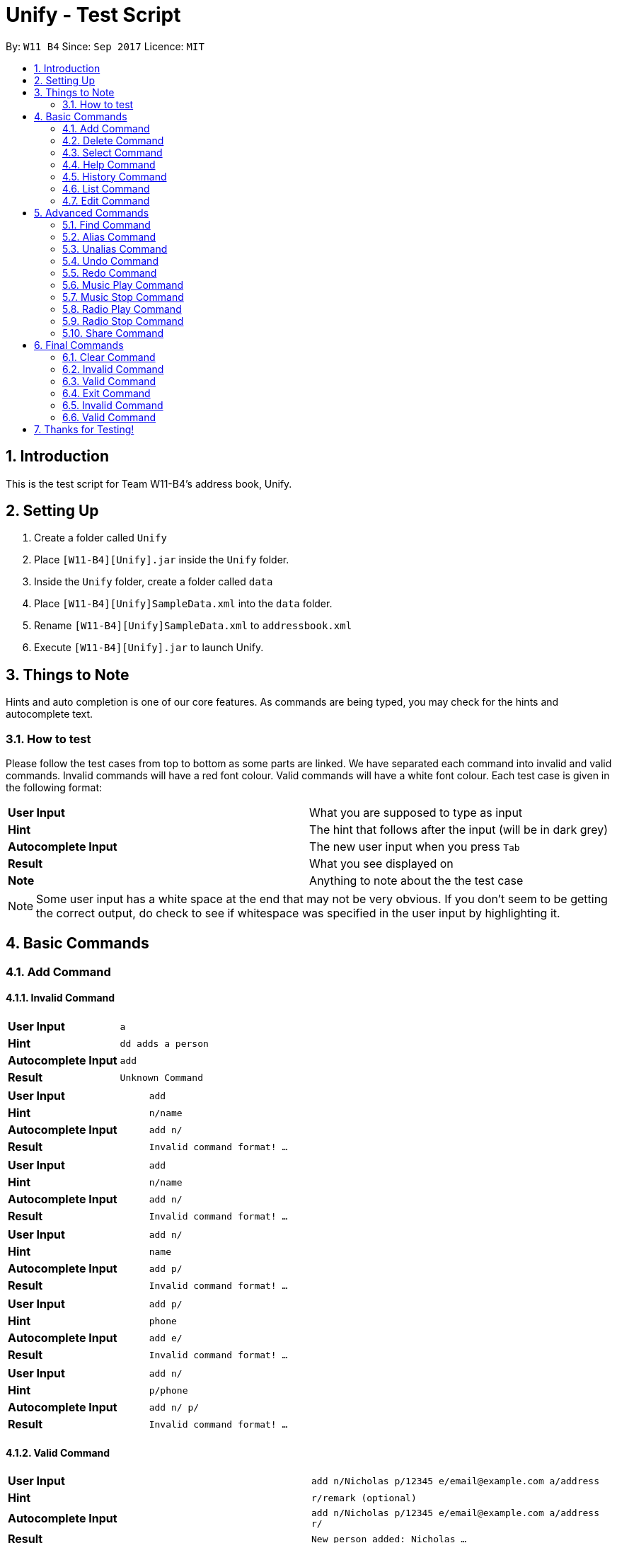 = Unify - Test Script
:toc:
:toc-title:
:toc-placement: preamble
:sectnums:
:imagesDir: images
:stylesDir: stylesheets
:experimental:
ifdef::env-github[]
:tip-caption: :bulb:
:note-caption: :information_source:
endif::[]
:repoURL: https://github.com/CS2103AUG2017-W11-B4/main

By: `W11 B4`      Since: `Sep 2017`      Licence: `MIT`

== Introduction
This is the test script for Team W11-B4's address book, Unify.

== Setting Up
1. Create a folder called `Unify`
2. Place `[W11-B4][Unify].jar` inside the `Unify` folder.
4. Inside the `Unify` folder, create a folder called `data`
5. Place `[W11-B4][Unify]SampleData.xml` into the `data` folder.
6. Rename `[W11-B4][Unify]SampleData.xml` to `addressbook.xml`
7. Execute `[W11-B4][Unify].jar` to launch Unify.

== Things to Note
Hints and auto completion is one of our core features. As commands are being typed, you may check for the hints and autocomplete text.

=== How to test
Please follow the test cases from top to bottom as some parts are linked.
We have separated each command into invalid and valid commands. Invalid commands will have a red font colour. Valid commands will have a white font colour.
Each test case is given in the following format:

[cols="2*^"]
|===
|*User Input*|What you are supposed to type as input
|*Hint*|The hint that follows after the input (will be in dark grey)
|*Autocomplete Input*|The new user input when you press kbd:[Tab]
|*Result*|What you see displayed on
|*Note*|Anything to note about the the test case
|===

[NOTE]
Some user input has a white space at the end that may not be very obvious. If you don't seem to be getting the correct output, do check to see if whitespace was specified
in the user input by highlighting it.

== Basic Commands

=== Add Command

==== Invalid Command

[cols="2*^"]
|===
|*User Input*|`a`
|*Hint*|`dd adds a person`
|*Autocomplete Input*|`add{sp}`
|*Result*|`Unknown Command`
|===

[cols="2*^"]
|===
|*User Input*|`add`
|*Hint*|`{sp}n/name`
|*Autocomplete Input*|`add n/`
|*Result*|`Invalid command format! ...`
|===

[cols="2*^"]
|===
|*User Input*|`add`
|*Hint*|`{sp}n/name`
|*Autocomplete Input*|`add n/`
|*Result*|`Invalid command format! ...`
|===

[cols="2*^"]
|===
|*User Input*|`add n/`
|*Hint*|`name`
|*Autocomplete Input*|`add p/`
|*Result*|`Invalid command format! ...`
|===

[cols="2*^"]
|===
|*User Input*|`add p/`
|*Hint*|`phone`
|*Autocomplete Input*|`add e/`
|*Result*|`Invalid command format! ...`
|===

[cols="2*^"]
|===
|*User Input*|`add n/{sp}`
|*Hint*|`p/phone`
|*Autocomplete Input*|`add n/ p/`
|*Result*|`Invalid command format! ...`
|===

==== Valid Command

[cols="2*^"]
|===
|*User Input*|`add n/Nicholas p/12345 e/email@example.com a/address`
|*Hint*|`{sp}r/remark (optional)`
|*Autocomplete Input*|`add n/Nicholas p/12345 e/email@example.com a/address r/`
|*Result*|`New person added: Nicholas ...`
|*Note*| Person Nicholas is added to Unify at index 21. When selected, his details should be the same as input with an empty remark and default avatar.
|===

[cols="2*^"]
|===
|*User Input*|`add n/Wei Wen p/12345 e/email@example.com a/address r/remark t/tag`
|*Hint*|`{sp}i/avatar file path (optional)`
|*Autocomplete Input*|`add n/Wei Wen p/12345 e/email@example.com a/address r/remark t/tag i/`
|*Result*|`New person added: Wei Wen ...`
|*Note*| Person Wei Wen is added to Unify at index 22. When selected, his details should be the same as input with a default avatar.
|===


===== Testing for Avatar
To test for avatar, please place a valid file path to a .jpg or .png in the avatar field. For example, `d:/pictures/leonard.png`.

[TIP]
The input will turn white if all arguments are valid!

[cols="2*^"]
|===
|*User Input*|`add n/Hansel p/12345 e/email@example.com a/address r/remark t/tag i/a_valid_image_path.png`
|*Hint*|``
|*Autocomplete Input*|`add n/Hansel p/12345 e/email@example.com a/address r/remark t/tag i/a_valid_image_path.png{sp}`
|*Result*|`New person added: Hansel ...`
|*Note*| Person Hansel is added to Unify at index 23. When selected, his details should be the same as input with the set avatar.
|===

=== Delete Command

==== Invalid Command

[cols="2*^"]
|===
|*User Input*|`d`
|*Hint*|`elete deletes a person`
|*Autocomplete Input*|`delete{sp}`
|*Result*|`Unknown Command`
|===

[cols="2*^"]
|===
|*User Input*|`delete`
|*Hint*|`{sp}1 index`
|*Autocomplete Input*|`delete 1`
|*Result*|`Invalid command format!...`
|===

[cols="2*^"]
|===
|*User Input*|`delete 99`
|*Hint*|`{sp}index`
|*Autocomplete Input*|`delete 99`
|*Result*|`The person index provided is invalid`
|===

==== Valid Command

[cols="2*^"]
|===
|*User Input*|`delete 22`
|*Hint*|`{sp}index`
|*Autocomplete Input*|`delete 23`
|*Result*|`Deleted Person: Wei Wen...`
|*Note*| Person Wei Wen is deleted from the address book. Auto complete input will give invalid index 23 even if there are 22 people only. (if you did not add Hansel)
|===

=== Select Command

==== Invalid Command

[cols="2*^"]
|===
|*User Input*|`s`
|*Hint*|`elect selects a person`
|*Autocomplete Input*|`select{sp}`
|*Result*|`Unknown Command`
|===

[cols="2*^"]
|===
|*User Input*|`select`
|*Hint*|`{sp}1 index`
|*Autocomplete Input*|`select 1`
|*Result*|`Invalid command format!...`
|===

[cols="2*^"]
|===
|*User Input*|`select 99`
|*Hint*|`{sp}index`
|*Autocomplete Input*|`select 99`
|*Result*|`The person index provided is invalid`
|===

==== Valid Command

[cols="2*^"]
|===
|*User Input*|`select 1`
|*Hint*|`{sp}index`
|*Autocomplete Input*|`select 2`
|*Result*|`Selected Person: 1`
|*Note*| Person at index 1, Alex Yeoh will be selected
|===

=== Help Command

==== Invalid Command

[cols="2*^"]
|===
|*User Input*|`h`
|*Hint*|`elp shows user guide`
|*Autocomplete Input*|`help{sp}`
|*Result*|`Unknown Command`
|===

==== Valid Command

[cols="2*^"]
|===
|*User Input*|`help`
|*Hint*|`{sp}shows user guide`
|*Autocomplete Input*|`help{sp}`
|*Result*|`Opened help window.`
|*Note*| Help window will open, showing the user guide
|===

=== History Command

==== Invalid Command

[cols="2*^"]
|===
|*User Input*|`hi`
|*Hint*|`story shows command history`
|*Autocomplete Input*|`history{sp}`
|*Result*|`Unknown Command`
|===

==== Valid Command

[cols="2*^"]
|===
|*User Input*|`history`
|*Hint*|`{sp}shows command history`
|*Autocomplete Input*|`history{sp}`
|*Result*|`Entered commands (from most recent to earliest): ...`
|*Note*| A list of all previously entered commands will be displayed in the result display.
|===

=== List Command

==== Invalid Command

[cols="2*^"]
|===
|*User Input*|`l`
|*Hint*|`ist lists all contacts`
|*Autocomplete Input*|`list{sp}`
|*Result*|`Unknown Command`
|===

==== Valid Command

[cols="2*^"]
|===
|*User Input*|`list`
|*Hint*|`{sp}lists all contacts`
|*Autocomplete Input*|`list{sp}`
|*Result*|`Listed all persons`
|*Note*| All contacts will be listed. There will be 21 contacts as we had added Nicholas to the address book.
|===

=== Edit Command

==== Invalid Command

[cols="2*^"]
|===
|*User Input*|`e`
|*Hint*|`dit edits a person`
|*Autocomplete Input*|`edit{sp}`
|*Result*|`Unknown Command`
|===

[cols="2*^"]
|===
|*User Input*|`edit`
|*Hint*|`{sp}1 index`
|*Autocomplete Input*|`edit 1`
|*Result*|`Invalid command format!`
|===

[cols="2*^"]
|===
|*User Input*|`edit 1`
|*Hint*|`{sp}index`
|*Autocomplete Input*|`edit 2`
|*Result*|`At least one field to edit must be provided.`
|===

[cols="2*^"]
|===
|*User Input*|`edit 1{sp}`
|*Hint*|`n/name`
|*Autocomplete Input*|`edit 1 n/`
|*Result*|`At least one field to edit must be provided.`
|===


[cols="2*^"]
|===
|*User Input*|`edit 1 n/`
|*Hint*|`name`
|*Autocomplete Input*|`edit 1 p/`
|*Result*|`Person names should only contain alphanumeric characters and spaces, and it should not be blank.`
|===

[cols="2*^"]
|===
|*User Input*|`edit 1 n/{sp}`
|*Hint*|`p/phone`
|*Autocomplete Input*|`edit 1 n/ p/`
|*Result*|`Person names should only contain alphanumeric characters and spaces, and it should not be blank.`
|===

[cols="2*^"]
|===
|*User Input*|`edit 30 n/n`
|*Hint*|`{sp}p/phone`
|*Autocomplete Input*|`edit 30 n/n p/phone`
|*Result*|`The person index provided is invalid.`
|===

==== Valid Command

[cols="2*^"]
|===
|*User Input*|`edit 1 p/1234567`
|*Hint*|`{sp}n/name`
|*Autocomplete Input*|`edit 1 p/1234567 n/`
|*Result*|`Edited Person: Alex Yeoh Phone: 1234567...`
|===

[cols="2*^"]
|===
|*User Input*|`edit 1 p/87438807 r/Alex Yeohs Remark`
|*Hint*|`{sp}n/name`
|*Autocomplete Input*|`edit 1 p/87438807 r/Alex Yeohs Remark n/`
|*Result*|`Edited Person: Alex Yeoh Phone: 87438807...`
|*Note*|Alex phone number is updated to 87438807 and he has a new remark "Alex Yeohs Remark"
|===

== Advanced Commands

=== Find Command

==== Invalid Command

[cols="2*^"]
|===
|*User Input*|`f`
|*Hint*|`ind finds a person`
|*Autocomplete Input*|`find{sp}`
|*Result*|`Unknown Command`
|===

[cols="2*^"]
|===
|*User Input*|`find`
|*Hint*|`{sp}n/name`
|*Autocomplete Input*|`find n/`
|*Result*|`Invalid command format! ...`
|===

[cols="2*^"]
|===
|*User Input*|`find`
|*Hint*|`{sp}n/name`
|*Autocomplete Input*|`find n/`
|*Result*|`Invalid command format! ...`
|===


==== Valid Command

[cols="2*^"]
|===
|*User Input*|`find n/`
|*Hint*|`name`
|*Autocomplete Input*|`find p/`
|*Result*|`21 persons listed!`
|*Note*|This executes a find on people whose name contains "". All people match this criteria, thus 21 people are listed
|===

[cols="2*^"]
|===
|*User Input*|`find n/1`
|*Hint*|`{sp}p/phone`
|*Autocomplete Input*|`find n/1 p/`
|*Result*|`21 persons listed!`
|*Note*|This executes a find on people whose name contains "1". No one matches the criteria, thus 0 people listed.
|===

[cols="2*^"]
|===
|*User Input*|`find t/friends`
|*Hint*|`{sp}n/name`
|*Autocomplete Input*|`find t/friends n/`
|*Result*|`14 persons listed!`
|*Note*|This executes a find on people whose tags contain "friends". 14 people match.
|===

[cols="2*^"]
|===
|*User Input*|`find n/a t/friends`
|*Hint*|`{sp}p/phone`
|*Autocomplete Input*|`find n/a t/friends p/`
|*Result*|`10 persons listed!`
|*Note*|This executes a find on people whose tags contain "friends" and name contains letter "a". 10 people match.
|===

[cols="2*^"]
|===
|*User Input*|`find r/alex`
|*Hint*|`{sp}n/name`
|*Autocomplete Input*|`find r/alex n/`
|*Result*|`1 persons listed!`
|*Note*|This executes a find on people whose remarks contains the word "alex". 1 person matches.
|===

[cols="2*^"]
|===
|*User Input*|`find r/lex`
|*Hint*|`{sp}n/name`
|*Autocomplete Input*|`find r/lex n/`
|*Result*|`1 persons listed!`
|*Note*|This executes a find on people whose remarks contains the word "lex". 0 person matches.
|===

=== Alias Command

==== Invalid Command

[cols="2*^"]
|===
|*User Input*|`al`
|*Hint*|`as sets or show alias`
|*Autocomplete Input*|`alias{sp}`
|*Result*|`Unknown Command`
|===

[cols="2*^"]
|===
|*User Input*|`alias s`
|*Hint*|`{sp}- set your new command word`
|*Autocomplete Input*|`alias s{sp}`
|*Result*|`Invalid command format! `
|===

[cols="2*^"]
|===
|*User Input*|`alias s{sp}`
|*Hint*|`{sp}- set what s represents `
|*Autocomplete Input*|`alias s{sp}`
|*Result*|`Invalid command format! `
|===

==== Valid Command

[cols="2*^"]
|===
|*User Input*|`alias`
|*Hint*|`shows all aliases`
|*Autocomplete Input*|`alias{sp}`
|*Result*|`Aliases: song=music new=add change=edit ls=list ....`
|*Note*|This command lists all aliases saved in the user preferences.
|===

[cols="2*^"]
|===
|*User Input*|`alias{sp}`
|*Hint*|`{sp}- set your new command word`
|*Autocomplete Input*|`alias{sp}`
|*Result*|`Aliases: song=music new=add change=edit ls=list ....`
|*Note*|This command lists all aliases saved in the user preferences. The prompt provided is for the 2nd format of the command.
|===

[cols="2*^"]
|===
|*User Input*|`alias s list`
|*Hint*|`{sp}- set what s represents `
|*Autocomplete Input*|`alias s a{sp}`
|*Result*|`The alias "s" now points to "list".`
|*Note*| Now the command s represents list. Hence when you enter s as a command, it will execute the `list` command.
|===

[cols="2*^"]
|===
|*User Input*|`alias findalex find n/alex`
|*Hint*|`{sp}- set what findalex represents `
|*Autocomplete Input*|`alias findalex find n/alex{sp}`
|*Result*|`The alias "findalex" now points to "find n/alex".`
|*Note*| Now the command find alex represents a find name of alex. Hence when you enter findalex as a command, it will execute the `find n/alex` and list alex.
|===

=== Unalias Command

==== Invalid Command

[cols="2*^"]
|===
|*User Input*|`u`
|*Hint*|`nalias removes alias`
|*Autocomplete Input*|`unalias{sp}`
|*Result*|`Unknown Command`
|===

[cols="2*^"]
|===
|*User Input*|`unalias`
|*Hint*|`{sp}removes alias`
|*Autocomplete Input*|`unalias{sp}`
|*Result*|`Invalid command format!`
|===

[cols="2*^"]
|===
|*User Input*|`unalias{sp}`
|*Hint*|`{sp}alias to remove`
|*Autocomplete Input*|`unalias{sp}`
|*Result*|`Invalid command format!`
|===

==== Valid Command

[cols="2*^"]
|===
|*User Input*|`unalias s`
|*Hint*|`{sp}removes s from aliases`
|*Autocomplete Input*|`unalias s{sp}`
|*Result*|`Deleted alias "s".`
|*Note*|Previously we had set s as an alias for list. This command deletes this mapping.
|===

[cols="2*^"]
|===
|*User Input*|`unalias v`
|*Hint*|`{sp}removes v from aliases`
|*Autocomplete Input*|`unalias v{sp}`
|*Result*|`Alias "v" doesn't exist.`
|*Note*|Alias v does not exist thus there is no mapping to delete. The command input should now turn red and remain unchanged.
|===

=== Undo Command

==== Set Up Required!
Before executing this command, execute `delete 21` to remove Nicholas from Unify.
You should see `Deleted Person: Nicholas Phone: 12345 Email: email@example.com Address: address Remark:  Tags:` in the result display

==== Invalid Command

[cols="2*^"]
|===
|*User Input*|`und`
|*Hint*|`o undo previous command`
|*Autocomplete Input*|`undo{sp}`
|*Result*|`Unknown Command`
|===

==== Valid Command


[cols="2*^"]
|===
|*User Input*|`undo`
|*Hint*|`{sp}undo previous command`
|*Autocomplete Input*|`undo`
|*Result*|`Undo success!`
|*Note*|We undo the the delete command on Nicholas! Now he will appear in index 21 as before.
|===

=== Redo Command

==== Invalid Command

[cols="2*^"]
|===
|*User Input*|`r`
|*Hint*|`edo redo command`
|*Autocomplete Input*|`redo{sp}`
|*Result*|`Unknown Command`
|===

==== Valid Command

[cols="2*^"]
|===
|*User Input*|`redo`
|*Hint*|`{sp}redo command`
|*Autocomplete Input*|`redo`
|*Result*|`Redo success!`
|*Note*|We redo the delete command on Nicholas. Now there are only 20 people in Unify.
|===

=== Music Play Command

==== Invalid Command

[cols="2*^"]
|===
|*User Input*|`mu`
|*Hint*|`sic plays music`
|*Autocomplete Input*|`music`
|*Result*|`Unknown Command`
|===

[cols="2*^"]
|===
|*User Input*|`music`
|*Hint*|`play plays music`
|*Autocomplete Input*|`music play`
|*Result*|`Invalid command format!...`
|*Note*| If there is music currently playing, the hints will be `stop stops music` and autocomplete input will be `music stop`
|===

[cols="2*^"]
|===
|*User Input*|`music play p`
|*Hint*|`op plays pop`
|*Autocomplete Input*|`music stop`
|*Result*|`Invalid command format!...`
|===

[cols="2*^"]
|===
|*User Input*|`music play d`
|*Hint*|`ance plays dance tracks`
|*Autocomplete Input*|`music stop`
|*Result*|`Invalid command format!...`
|===

[cols="2*^"]
|===
|*User Input*|`music play class`
|*Hint*|`ic plays the classics`
|*Autocomplete Input*|`music stop`
|*Result*|`Invalid command format!...`
|===


==== Valid Command

[cols="2*^"]
|===
|*User Input*|`music play`
|*Hint*|`pop plays pop`
|*Autocomplete Input*|`music play pop`
|*Result*|`POP Music 1 Playing`
|*Note*| pop1.mp3 will be played. If you repeat this command, pop2.mp3 will be played. The track number will increase until it hits the max track number then it resets it back to 1.
In this case, the max will be 2. Hence, if you were to repeat this command the 3rd time it will play back pop1.mp3. However, if you were to playing another genre such as classic or dance and you play pop, the track number will be reset to 1. Hence pop1.mp3 will be played.
|===

[cols="2*^"]
|===
|*User Input*|`music play pop`
|*Hint*|`plays pop`
|*Autocomplete Input*|`music play dance`
|*Result*|`POP Music 1 Playing`
|*Note*| pop1.mp3 will be played. If you repeat this command, pop2.mp3 will be played. The track number will increase until it hits the max track number then it resets it back to 1.
In this case, the max will be 2. Hence, if you were to repeat this command the 3rd time it will play back pop1.mp3. However, if you were to playing another genre such as classic or dance and you play pop, the track number will be reset to 1. Hence pop1.mp3 will be played.
|===

[cols="2*^"]
|===
|*User Input*|`music play dance`
|*Hint*|`plays dance tracks`
|*Autocomplete Input*|`music play dance`
|*Result*|`DANCE Music 1 Playing`
|*Note*| dance1.mp3 will be played. If you repeat this command, dance2.mp3 will be played. The track number will increase until it hits the max track number then it resets it back to 1.
In this case, the max will be 2. Hence, if you were to repeat this command the 3rd time it will play back dance1.mp3. However, if you were to playing another genre such as classic or pop and you play dance, the track number will be reset to 1. Hence dance1.mp3 will be played.
|===

[cols="2*^"]
|===
|*User Input*|`music play classic`
|*Hint*|`plays the classics`
|*Autocomplete Input*|`music play pop`
|*Result*|`CLASSIC Music 1 Playing`
|*Note*| classic1.mp3 will be played. If you repeat this command, classic2.mp3 will be played. The track number will increase until it hits the max track number then it resets it back to 1.
In this case, the max will be 2. Hence, if you were to repeat this command the 3rd time it will play back dance1.mp3. However, if you were to playing another genre such as dance or pop and you play classic, the track number will be reset to 1. Hence classic1.mp3 will be played.
|===

=== Music Stop Command

==== Invalid Command

[cols="2*^"]
|===
|*User Input*|`music s`
|*Hint*|`top stops music`
|*Autocomplete Input*|`music stop`
|*Result*|`Invalid command format!...`
|===

==== Valid Command

[cols="2*^"]
|===
|*User Input*|`music stop`
|*Hint*|`stops music`
|*Autocomplete Input*|`music stop`
|*Result*|`Music Stopped`
|*Note*| If there is currently no music playing and you execute this command, you will get this result instead `No music is currently playing`
|===

=== Radio Play Command

==== Invalid Command

[cols="2*^"]
|===
|*User Input*|`rad`
|*Hint*|`io plays the radio`
|*Autocomplete Input*|`radio `
|*Result*|`Unknown Command`
|===

[cols="2*^"]
|===
|*User Input*|`radio`
|*Hint*|`play plays radio`
|*Autocomplete Input*|`radio play`
|*Result*|`Invalid command format!...`
|*Note*| If there is radio currently playing, the hints will be `stop stops radio` and autocomplete input will be `radio stop`
|===

[cols="2*^"]
|===
|*User Input*|`radio pl`
|*Hint*|`ay plays  radio`
|*Autocomplete Input*|`radio play`
|*Result*|`Invalid command format!...`
|===

[cols="2*^"]
|===
|*User Input*|`radio play po`
|*Hint*|`p plays pop radio`
|*Autocomplete Input*|`radio play`
|*Result*|`Invalid command format!...`
|===

==== Valid Command

[cols="2*^"]
|===
|*User Input*|`radio play`
|*Hint*|`pop plays pop radio`
|*Autocomplete Input*|`radio play pop`
|*Result*|`POP Radio Playing`
|*Note*| This required Internet connection if not the result will be `Not Connected to the Internet`
|===

[cols="2*^"]
|===
|*User Input*|`radio play pop`
|*Hint*|`plays pop radio`
|*Autocomplete Input*|`radio play chinese`
|*Result*|`POP Radio Playing`
|*Note*| This required Internet connection if not the result will be `Not Connected to the Internet`
|===

[cols="2*^"]
|===
|*User Input*|`radio play chinese`
|*Hint*|`plays chinese radio`
|*Autocomplete Input*|`radio play classic`
|*Result*|`CHINESE Radio Playing`
|*Note*| This required Internet connection if not the result will be `Not Connected to the Internet`
|===

=== Radio Stop Command

==== Invalid Command

[cols="2*^"]
|===
|*User Input*|`radio st`
|*Hint*|`op stops radio`
|*Autocomplete Input*|`radio stop `
|*Result*|`Invalid command format!...`
|===

==== Valid Command
[cols="2*^"]
|===
|*User Input*|`radio stop`
|*Hint*|`stops radio`
|*Autocomplete Input*|`radio stop`
|*Result*|`Radio Stopped`
|*Note*| If there is currently no radio playing and you execute this command, you will get this result instead `No radio is currently playing`
|===

=== Share Command

==== Invalid Command

[cols="2*^"]
|===
|*User Input*|`share`
|*Hint*|`1 index`
|*Autocomplete Input*|`share 1 `
|*Result*|`Invalid command format!...`
|===

[cols="2*^"]
|===
|*User Input*|`share 1`
|*Hint*|`index`
|*Autocomplete Input*|`share 2 `
|*Result*|`Invalid command format!...`
|===

[cols="2*^"]
|===
|*User Input*|`share -1 s/`
|*Hint*|`email or index`
|*Autocomplete Input*|`share -1 s/1`
|*Result*|`Invalid command format!...`
|===

[cols="2*^"]
|===
|*User Input*|`share 1 s/re`
|*Hint*|`next email or index`
|*Autocomplete Input*|`share 1 s/re `
|*Result*|`Email address is not valid`
|===

==== Valid Command

[cols="2*^"]
|===
|*User Input*|`share 1 s/example@hotmail.com`
|*Hint*|`next email or index`
|*Autocomplete Input*|`share 1 s/example@hotmail.com `
|*Result*|`Email Sent!`
|*Note*| This required Internet connection if not the result will be `Not Connected to the Internet`
|===

[cols="2*^"]
|===
|*User Input*|`share 1 s/1`
|*Hint*|`next email or index`
|*Autocomplete Input*|`share 1 s/1 `
|*Result*|`Email Sent!`
|*Note*| This required Internet connection if not the result will be `Not Connected to the Internet`
|===

[cols="2*^"]
|===
|*User Input*|`share 1 s/1 example@gmail.com`
|*Hint*|`next email or index`
|*Autocomplete Input*|`share 1 s/1 example@gmail.com `
|*Result*|`Email Sent!`
|*Note*| This required Internet connection if not the result will be `Not Connected to the Internet`
|===

== Final Commands

We have placed testing for these commands at the back for your convenience. These commands will remove data or close the application entirely.

==== Clear Command

==== Invalid Command

[cols="2*^"]
|===
|*User Input*|`c`
|*Hint*|`lear clears all contacts`
|*Autocomplete Input*|`clear{sp}`
|*Result*|`Unknown Command`
|===

==== Valid Command

[cols="2*^"]
|===
|*User Input*|`clear`
|*Hint*|`{sp}clears all contacts`
|*Autocomplete Input*|`clear`
|*Result*|`Address book has been cleared!`
|*Note*|We clear all people from the Unify. A `list` command will show no one in Unify.
|===

==== Exit Command

==== Invalid Command

[cols="2*^"]
|===
|*User Input*|`ex`
|*Hint*|`it exits the application`
|*Autocomplete Input*|`exit{sp}`
|*Result*|`Unknown Command`
|===

==== Valid Command

[cols="2*^"]
|===
|*User Input*|`exit`
|*Hint*|`exits the application`
|*Autocomplete Input*|`exit`
|*Result*| Application closes
|===

== Thanks for Testing!
You have come to the end of the test script. Thank you for testing our app!
If you found any bugs or have any feedback, please raise an issue link:https://github.com/CS2103AUG2017-W11-B4/main/issues[here]
Alternatively you may link:https://github.com/CS2103AUG2017-W11-B4/main/blob/master/docs/ContactUs.adoc[contact us]
